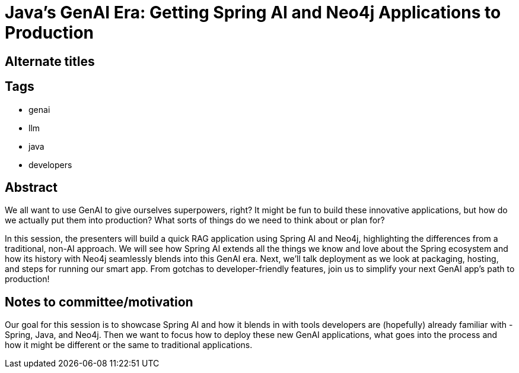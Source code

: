 = Java's GenAI Era: Getting Spring AI and Neo4j Applications to Production

== Alternate titles

== Tags
* genai
* llm
* java
* developers

== Abstract
We all want to use GenAI to give ourselves superpowers, right? It might be fun to build these innovative applications, but how do we actually put them into production? What sorts of things do we need to think about or plan for?

In this session, the presenters will build a quick RAG application using Spring AI and Neo4j, highlighting the differences from a traditional, non-AI approach. We will see how Spring AI extends all the things we know and love about the Spring ecosystem and how its history with Neo4j seamlessly blends into this GenAI era. Next, we'll talk deployment as we look at packaging, hosting, and steps for running our smart app. From gotchas to developer-friendly features, join us to simplify your next GenAI app's path to production!

== Notes to committee/motivation
Our goal for this session is to showcase Spring AI and how it blends in with tools developers are (hopefully) already familiar with - Spring, Java, and Neo4j. Then we want to focus how to deploy these new GenAI applications, what goes into the process and how it might be different or the same to traditional applications.